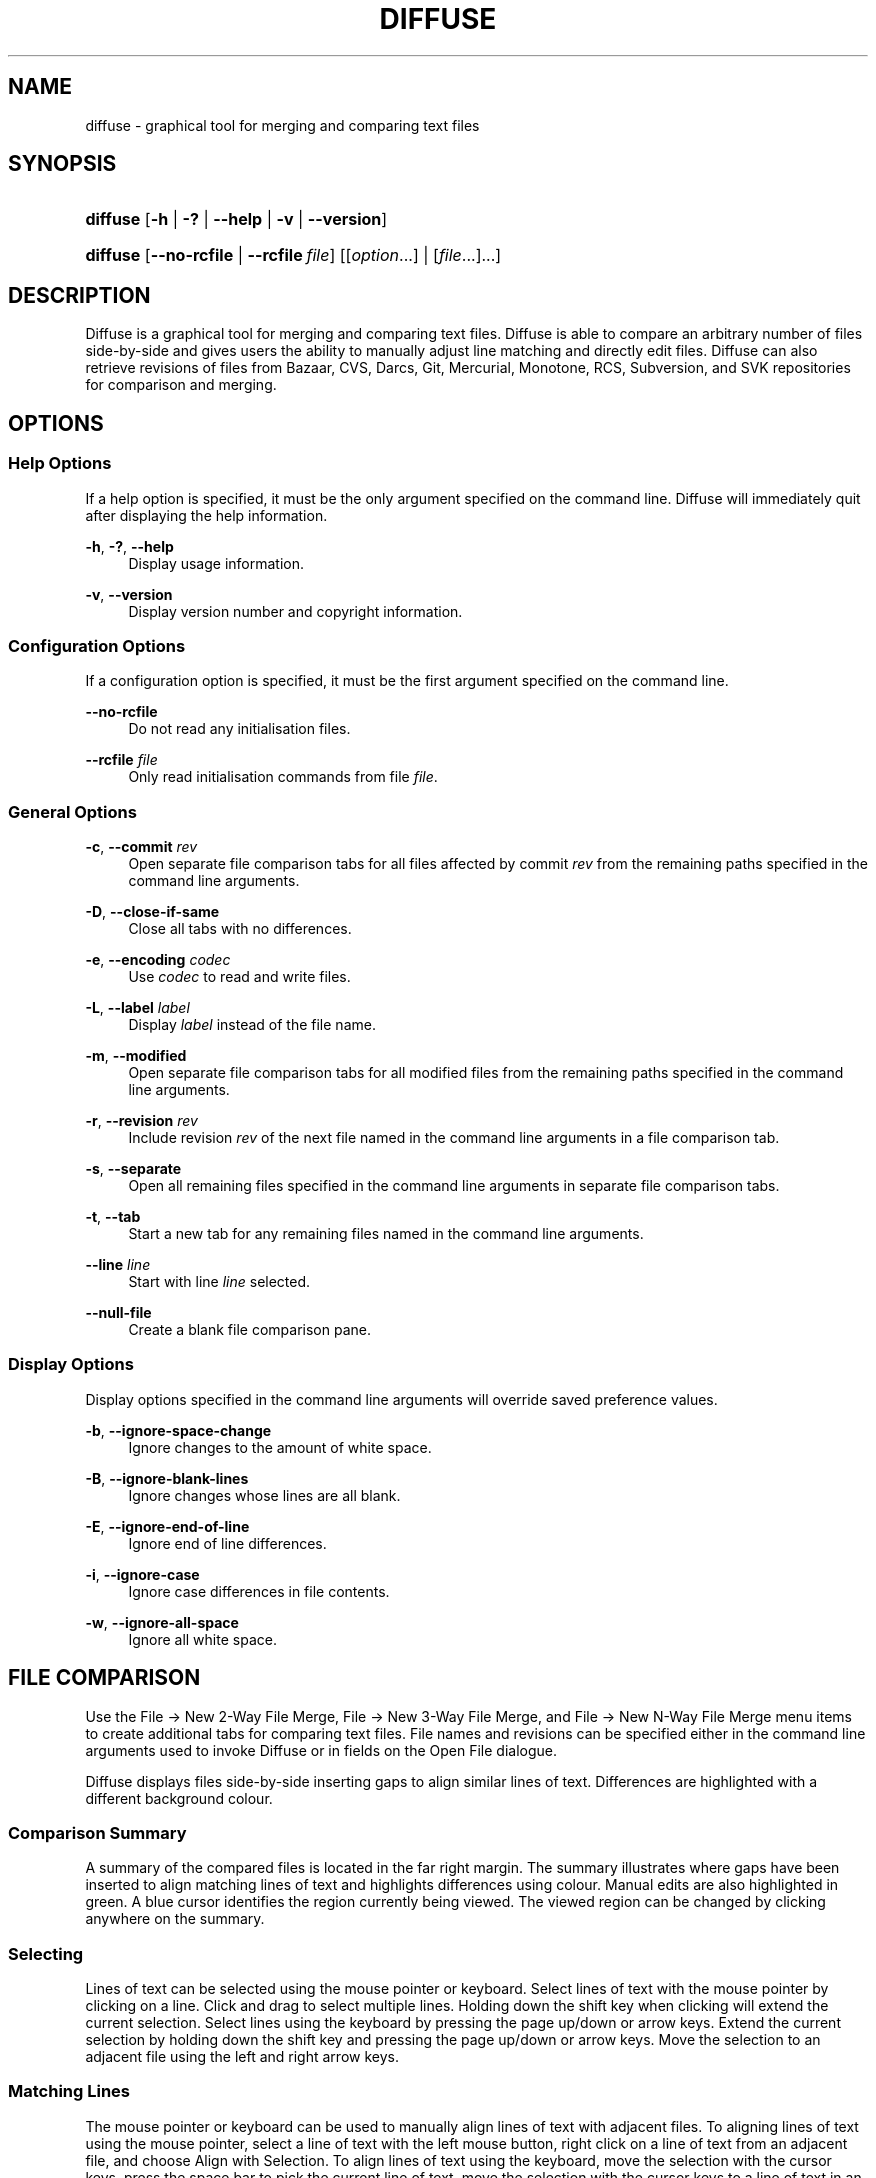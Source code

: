 '\" t
.TH "DIFFUSE" "1" "2011\-11\-02" "diffuse 0\&.4\&.6" "Diffuse Manual"
.ie \n(.g .ds Aq \(aq
.el       .ds Aq '
.nh
.ad l
.SH "NAME"
diffuse \- graphical tool for merging and comparing text files
.SH "SYNOPSIS"
.HP \w'\fBdiffuse\fR\ 'u
\fBdiffuse\fR [\fB\-h\fR | \fB\-?\fR | \fB\-\-help\fR | \fB\-v\fR | \fB\-\-version\fR]
.HP \w'\fBdiffuse\fR\ 'u
\fBdiffuse\fR [\fB\-\-no\-rcfile\fR | \fB\-\-rcfile\ \fR\fB\fIfile\fR\fR] [[\fIoption\fR...] | [\fIfile\fR...]...]
.SH "DESCRIPTION"
.PP

Diffuse
is a graphical tool for merging and comparing text files\&.
Diffuse
is able to compare an arbitrary number of files side\-by\-side and gives users the ability to manually adjust line matching and directly edit files\&.
Diffuse
can also retrieve revisions of files from Bazaar, CVS, Darcs, Git, Mercurial, Monotone, RCS, Subversion, and SVK repositories for comparison and merging\&.
.SH "OPTIONS"
.SS "Help Options"
.PP
If a help option is specified, it must be the only argument specified on the command line\&.
Diffuse
will immediately quit after displaying the help information\&.
.PP
\fB\-h\fR, \fB\-?\fR, \fB\-\-help\fR
.RS 4
Display usage information\&.
.RE
.PP
\fB\-v\fR, \fB\-\-version\fR
.RS 4
Display version number and copyright information\&.
.RE
.SS "Configuration Options"
.PP
If a configuration option is specified, it must be the first argument specified on the command line\&.
.PP
\fB\-\-no\-rcfile\fR
.RS 4
Do not read any initialisation files\&.
.RE
.PP
\fB\-\-rcfile \fR\fB\fIfile\fR\fR
.RS 4
Only read initialisation commands from file
\fIfile\fR\&.
.RE
.SS "General Options"
.PP
\fB\-c\fR, \fB\-\-commit\fR \fIrev\fR
.RS 4
Open separate file comparison tabs for all files affected by commit
\fIrev\fR
from the remaining paths specified in the command line arguments\&.
.RE
.PP
\fB\-D\fR, \fB\-\-close\-if\-same\fR
.RS 4
Close all tabs with no differences\&.
.RE
.PP
\fB\-e\fR, \fB\-\-encoding\fR \fIcodec\fR
.RS 4
Use
\fIcodec\fR
to read and write files\&.
.RE
.PP
\fB\-L\fR, \fB\-\-label\fR \fIlabel\fR
.RS 4
Display
\fIlabel\fR
instead of the file name\&.
.RE
.PP
\fB\-m\fR, \fB\-\-modified\fR
.RS 4
Open separate file comparison tabs for all modified files from the remaining paths specified in the command line arguments\&.
.RE
.PP
\fB\-r\fR, \fB\-\-revision\fR \fIrev\fR
.RS 4
Include revision
\fIrev\fR
of the next file named in the command line arguments in a file comparison tab\&.
.RE
.PP
\fB\-s\fR, \fB\-\-separate\fR
.RS 4
Open all remaining files specified in the command line arguments in separate file comparison tabs\&.
.RE
.PP
\fB\-t\fR, \fB\-\-tab\fR
.RS 4
Start a new tab for any remaining files named in the command line arguments\&.
.RE
.PP
\fB\-\-line \fR\fB\fIline\fR\fR
.RS 4
Start with line
\fIline\fR
selected\&.
.RE
.PP
\fB\-\-null\-file\fR
.RS 4
Create a blank file comparison pane\&.
.RE
.SS "Display Options"
.PP
Display options specified in the command line arguments will override saved preference values\&.
.PP
\fB\-b\fR, \fB\-\-ignore\-space\-change\fR
.RS 4
Ignore changes to the amount of white space\&.
.RE
.PP
\fB\-B\fR, \fB\-\-ignore\-blank\-lines\fR
.RS 4
Ignore changes whose lines are all blank\&.
.RE
.PP
\fB\-E\fR, \fB\-\-ignore\-end\-of\-line\fR
.RS 4
Ignore end of line differences\&.
.RE
.PP
\fB\-i\fR, \fB\-\-ignore\-case\fR
.RS 4
Ignore case differences in file contents\&.
.RE
.PP
\fB\-w\fR, \fB\-\-ignore\-all\-space\fR
.RS 4
Ignore all white space\&.
.RE
.SH "FILE COMPARISON"
.PP
Use the
File \(-> New 2\-Way File Merge,
File \(-> New 3\-Way File Merge, and
File \(-> New N\-Way File Merge
menu items to create additional tabs for comparing text files\&. File names and revisions can be specified either in the command line arguments used to invoke
Diffuse
or in fields on the Open File dialogue\&.
.PP

Diffuse
displays files side\-by\-side inserting gaps to align similar lines of text\&. Differences are highlighted with a different background colour\&.
.SS "Comparison Summary"
.PP
A summary of the compared files is located in the far right margin\&. The summary illustrates where gaps have been inserted to align matching lines of text and highlights differences using colour\&. Manual edits are also highlighted in green\&. A blue cursor identifies the region currently being viewed\&. The viewed region can be changed by clicking anywhere on the summary\&.
.SS "Selecting"
.PP
Lines of text can be selected using the mouse pointer or keyboard\&. Select lines of text with the mouse pointer by clicking on a line\&. Click and drag to select multiple lines\&. Holding down the shift key when clicking will extend the current selection\&. Select lines using the keyboard by pressing the page up/down or arrow keys\&. Extend the current selection by holding down the shift key and pressing the page up/down or arrow keys\&. Move the selection to an adjacent file using the left and right arrow keys\&.
.SS "Matching Lines"
.PP
The mouse pointer or keyboard can be used to manually align lines of text with adjacent files\&. To aligning lines of text using the mouse pointer, select a line of text with the left mouse button, right click on a line of text from an adjacent file, and choose
Align with Selection\&. To align lines of text using the keyboard, move the selection with the cursor keys, press the space bar to pick the current line of text, move the selection with the cursor keys to a line of text in an adjacent file, and press the space bar to pick the target line of text\&. Pressing the
Escape
key will cancel the operation\&.
.PP
Use the
Isolate
menu item to prevent the selected lines from being matched with any lines from the adjacent files\&.
.SS "Editing"
.PP
Press the
Enter
key or double\-click on a text area to enter text editing mode\&. The cursor will change to indicate text editing mode and the status bar at the bottom of the window will display the cursor\*(Aqs column position\&.
.PP
In text editing mode, text can be selected with the mouse pointer by click and dragging\&. The current selection can be extended by holding down the shift key and moving the cursor by clicking with the mouse pointer or pressing any of the arrow, home, end or page up/down keys\&. Individual words can be selected by double\-clicking on them with the mouse pointer\&. Whole lines can be selected by triple\-clicking on them with the mouse pointer\&.
.PP
Modify text by typing on the keyword\&. Modified lines will be highlighted in green\&. Use the
Undo
and
Redo
menu items to undo and redo the previously preformed operations\&.
.PP
Press the
Escape
key or click on another file\*(Aqs text area using the left mouse button to leave editing mode\&.
.SS "Merging"
.PP
Use the difference buttons or menu items to navigate between blocks of differences within a file\&. When navigating,
Diffuse
will move the selection to the next continuous set of lines with differences or edits\&.
.PP
Use the merge buttons or menu items to copy blocks of text into the selected range of lines\&. The
Undo
and
Redo
menu items can be used to undo and redo the previously preformed operations\&. All changes to a set of lines can be reverted using the
Clear Edits
menu item regardless of the order the edits were performed\&.
.SH "VERSION CONTROL"
.PP

Diffuse
can retrieve file revisions from several version control systems via their command line interface\&. The Microsoft Windows build of
Diffuse
is able to use both the Cygwin and native versions of the supported version control systems\&. When using
Diffuse
with Cygwin, ensure
Diffuse\*(Aqs Cygwin preferences correctly describe your system\&. If the
Update paths for Cygwin
preference exists for a version control system, it must be enabled to use the Cygwin version\&.
.PP
Version control systems are sensitive to the system path and other environment variable settings\&. The
Launch from a Bash login shell
preference may be used to easily set the environment for Cygwin version control systems\&.
.SS "Viewing Uncommitted Modifications"
.PP
The
\fB\-m\fR
option will cause
Diffuse
to open comparison tabs for each file the version control system indicates has uncommitted modifications\&. This is convenient for reviewing all changes before committing or resolving a merge conflict\&. If no paths are specified the current working directory will be used\&. For example, view all of your uncommitted modifications with this command line:
.PP

.sp
.if n \{\
.RS 4
.\}
.nf
$ \fBdiffuse \-m\fR
.fi
.if n \{\
.RE
.\}
.PP
The default revision of a file will be used for comparison if only one file is specified\&. For example, this will display a 2\-way merge between the default revision of
foo\&.C
and the local
foo\&.C
file:
.PP

.sp
.if n \{\
.RS 4
.\}
.nf
$ \fBdiffuse foo\&.C\fR
.fi
.if n \{\
.RE
.\}
.sp
.SS "Specifying Revisions"
.PP
The
\fB\-r\fR
option may also be used to explicitly specify a particular file revision\&. Any revision specifier understood by the version control system may be used\&. The local file will be used for comparison if only one file revision is specified\&. For example, this will display a 2\-way merge between revision 123 of
foo\&.C
and the local
foo\&.C
file:
.PP

.sp
.if n \{\
.RS 4
.\}
.nf
$ \fBdiffuse \-r 123 foo\&.C\fR
.fi
.if n \{\
.RE
.\}
.PP
Multiple file revisions can be compared by specifying multiple
\fB\-r\fR
options\&. For example, this will display a 2\-way merge between revision 123 of
foo\&.C
and revision 321 of
foo\&.C:
.PP

.sp
.if n \{\
.RS 4
.\}
.nf
$ \fBdiffuse \-r 123 \-r 321 foo\&.C\fR
.fi
.if n \{\
.RE
.\}
.PP
Local files can be mixed with files from the version control system\&. For example, this will display a 3\-way merge between revision MERGE_HEAD of
foo\&.C, the local
foo\&.C
file, and revision HEAD of
foo\&.C:
.PP

.sp
.if n \{\
.RS 4
.\}
.nf
$ \fBdiffuse \-r MERGE_HEAD foo\&.C foo\&.C \-r HEAD foo\&.C\fR
.fi
.if n \{\
.RE
.\}
.PP
For the
\fB\-c\fR
option may be used to easily specify a pair of sequential revisions\&. For example, this will display a 2\-way merge between revision 1\&.2\&.2 of
foo\&.C
and revision 1\&.2\&.3 of
foo\&.C:
.PP

.sp
.if n \{\
.RS 4
.\}
.nf
$ \fBdiffuse \-c 1\&.2\&.3 foo\&.C\fR
.fi
.if n \{\
.RE
.\}
.PP

Diffuse
does not limit the number of panes that can be used for comparing files\&. The inputs to a Git octopus merge could be viewed with a command line like this:
.PP

.sp
.if n \{\
.RS 4
.\}
.nf
$ \fBdiffuse \-r HEAD^1 \-r HEAD^2 \-r HEAD^3 \-r HEAD^4 \-r HEAD^5 foo\&.C\fR
.fi
.if n \{\
.RE
.\}
.sp
.SH "RESOURCES"
.PP
Resources can be used to customise several aspects of
Diffuse\*(Aqs appearance and behaviour such as changing the colours used in the user interface, customising the keyboard shortcuts, adding or replacing syntax highlighting rules, or changing the mapping from file extensions to syntax highlighting rules\&.
.PP
When
Diffuse
is started, it will read commands from the system wide initialisation file
/etc/diffuserc
(%INSTALL_DIR%\ediffuserc
on Microsoft Windows) and then the personal initialisation file
~/\&.config/diffuse/diffuserc
(%HOME%\e\&.config\ediffuse\ediffuserc
on Microsoft Windows)\&. This behaviour can be changed with the
\fB\-\-no\-rcfile\fR
and
\fB\-\-rcfile\fR
configuration options\&. A Bourne shell\-like lexical analyser is used to parse initialisation commands\&. Comments and special characters can be embedded using the same style of escaping used in Bourne shell scripts\&.
.SS "General"
.PP
\fBimport \fR\fB\fIfile\fR\fR
.RS 4
Processes initialisation commands from
\fIfile\fR\&. Initialisation files will only be processed once\&.
.RE
.SS "Key Bindings"
.PP
\fBkeybinding \fR\fB\fIcontext\fR\fR\fB \fR\fB\fIaction\fR\fR\fB \fR\fB\fIkey_combination\fR\fR
.RS 4
Binds a key combination to
\fIaction\fR
when used in
\fIcontext\fR\&. Specify
Shift
and
Control
modifiers by prepending
\fBShift+\fR
and
\fBCtrl+\fR
to
\fIkey_combination\fR
respectively\&. Keys normally modified by the
Shift
key should be specified using their modified value if
\fIkey_combination\fR
involves the
Shift
key\&. For example,
\fBCtrl+g\fR
and
\fBShift+Ctrl+G\fR\&. Remove bindings for
\fIkey_combination\fR
by specifying
\fBNone\fR
for the
\fIaction\fR\&.
.RE
.sp
.it 1 an-trap
.nr an-no-space-flag 1
.nr an-break-flag 1
.br
.ps +1
\fBMenu Item Key Bindings\fR
.RS 4
.PP
Use
\fBmenu\fR
for the
\fIcontext\fR
to define key bindings for menu items\&. The following values are valid for
\fIaction\fR:
.PP
\fBopen_file\fR
.RS 4
File \(-> Open File\&.\&.\&.
menu item
.sp
Default:
Ctrl+o
.RE
.PP
\fBopen_file_in_new_tab\fR
.RS 4
File \(-> Open File In New Tab\&.\&.\&.
menu item
.sp
Default:
Ctrl+t
.RE
.PP
\fBopen_modified_files\fR
.RS 4
File \(-> Open Modified Files\&.\&.\&.
menu item
.sp
Default:
Shift+Ctrl+O
.RE
.PP
\fBopen_commit\fR
.RS 4
File \(-> Open Commit\&.\&.\&.
menu item
.sp
Default:
Shift+Ctrl+T
.RE
.PP
\fBreload_file\fR
.RS 4
File \(-> Reload File
menu item
.sp
Default:
Shift+Ctrl+R
.RE
.PP
\fBsave_file\fR
.RS 4
File \(-> Save File
menu item
.sp
Default:
Ctrl+s
.RE
.PP
\fBsave_file_as\fR
.RS 4
File \(-> Save File As\&.\&.\&.
menu item
.sp
Default:
Shift+Ctrl+A
.RE
.PP
\fBsave_all\fR
.RS 4
File \(-> Save All
menu item
.sp
Default:
Shift+Ctrl+S
.RE
.PP
\fBnew_2_way_file_merge\fR
.RS 4
File \(-> New 2\-Way File Merge
menu item
.sp
Default:
Ctrl+2
.RE
.PP
\fBnew_3_way_file_merge\fR
.RS 4
File \(-> New 3\-Way File Merge
menu item
.sp
Default:
Ctrl+3
.RE
.PP
\fBnew_n_way_file_merge\fR
.RS 4
File \(-> New N\-Way File Merge
menu item
.sp
Default:
Ctrl+4
.RE
.PP
\fBclose_tab\fR
.RS 4
File \(-> Close Tab
menu item
.sp
Default:
Ctrl+w
.RE
.PP
\fBundo_close_tab\fR
.RS 4
File \(-> Undo Close Tab
menu item
.sp
Default:
Shift+Ctrl+w
.RE
.PP
\fBquit\fR
.RS 4
File \(-> Quit
menu item
.sp
Default:
Ctrl+q
.RE
.PP
\fBundo\fR
.RS 4
Edit \(-> Undo
menu item
.sp
Default:
Ctrl+z
.RE
.PP
\fBredo\fR
.RS 4
Edit \(-> Redo
menu item
.sp
Default:
Shift+Ctrl+Z
.RE
.PP
\fBcut\fR
.RS 4
Edit \(-> Cut
menu item
.sp
Default:
Ctrl+x
.RE
.PP
\fBcopy\fR
.RS 4
Edit \(-> Copy
menu item
.sp
Default:
Ctrl+c
.RE
.PP
\fBpaste\fR
.RS 4
Edit \(-> Paste
menu item
.sp
Default:
Ctrl+v
.RE
.PP
\fBselect_all\fR
.RS 4
Edit \(-> Select All
menu item
.sp
Default:
Ctrl+a
.RE
.PP
\fBclear_edits\fR
.RS 4
Edit \(-> Clear Edits
menu item
.sp
Default:
Ctrl+r
.RE
.PP
\fBdismiss_all_edits\fR
.RS 4
Edit \(-> Dismiss All Edits
menu item
.sp
Default:
Ctrl+d
.RE
.PP
\fBfind\fR
.RS 4
Edit \(-> Find\&.\&.\&.
menu item
.sp
Default:
Ctrl+f
.RE
.PP
\fBfind_next\fR
.RS 4
Edit \(-> Find Next
menu item
.sp
Default:
Ctrl+g
.RE
.PP
\fBfind_previous\fR
.RS 4
Edit \(-> Find Previous
menu item
.sp
Default:
Shift+Ctrl+G
.RE
.PP
\fBgo_to_line\fR
.RS 4
Edit \(-> Go To Line\&.\&.\&.
menu item
.sp
Default:
Shift+Ctrl+L
.RE
.PP
\fBpreferences\fR
.RS 4
Edit \(-> Preferences
menu item
.sp
Default: None
.RE
.PP
\fBno_syntax_highlighting\fR
.RS 4
View \(-> Syntax Highlighting \(-> None
menu item
.sp
Default: None
.RE
.PP
\fBsyntax_highlighting_\fR\fB\fIsyntax\fR\fR
.RS 4
View \(-> Syntax Highlighting \(-> \fIsyntax\fR
menu item
.sp
Default: None
.RE
.PP
\fBrealign_all\fR
.RS 4
View \(-> Realign All
menu item
.sp
Default:
Ctrl+l
.RE
.PP
\fBisolate\fR
.RS 4
View \(-> Isolate
menu item
.sp
Default:
Ctrl+i
.RE
.PP
\fBfirst_difference\fR
.RS 4
View \(-> First Difference
menu item
.sp
Default:
Shift+Ctrl+Up
.RE
.PP
\fBprevious_difference\fR
.RS 4
View \(-> Previous Difference
menu item
.sp
Default:
Ctrl+Up
.RE
.PP
\fBnext_difference\fR
.RS 4
View \(-> Next Difference
menu item
.sp
Default:
Ctrl+Down
.RE
.PP
\fBlast_difference\fR
.RS 4
View \(-> Last Difference
menu item
.sp
Default:
Shift+Ctrl+Down
.RE
.PP
\fBfirst_tab\fR
.RS 4
View \(-> First Tab
menu item
.sp
Default:
Shift+Ctrl+Page_Up
.RE
.PP
\fBprevious_tab\fR
.RS 4
View \(-> Previous Tab
menu item
.sp
Default:
Ctrl+Page_Up
.RE
.PP
\fBnext_tab\fR
.RS 4
View \(-> Next Tab
menu item
.sp
Default:
Ctrl+Page_Down
.RE
.PP
\fBlast_tab\fR
.RS 4
View \(-> Last Tab
menu item
.sp
Default:
Shift+Ctrl+Page_Down
.RE
.PP
\fBshift_pane_right\fR
.RS 4
View \(-> Shift Pane Right
menu item
.sp
Default:
Shift+Ctrl+parenleft
.RE
.PP
\fBshift_pane_left\fR
.RS 4
View \(-> Shift Pane Left
menu item
.sp
Default:
Shift+Ctrl+parenright
.RE
.PP
\fBconvert_to_upper_case\fR
.RS 4
Format \(-> Convert To Upper Case
menu item
.sp
Default:
Ctrl+u
.RE
.PP
\fBconvert_to_lower_case\fR
.RS 4
Format \(-> Convert To Lower Case
menu item
.sp
Default:
Shift+Ctrl+U
.RE
.PP
\fBsort_lines_in_ascending_order\fR
.RS 4
Format \(-> Sort Lines In Ascending Order
menu item
.sp
Default:
Ctrl+y
.RE
.PP
\fBsort_lines_in_descending_order\fR
.RS 4
Format \(-> Sort Lines In Descending Order
menu item
.sp
Default:
Shift+Ctrl+Y
.RE
.PP
\fBremove_trailing_white_space\fR
.RS 4
Format \(-> Remove Trailing White Space
menu item
.sp
Default:
Ctrl+k
.RE
.PP
\fBconvert_tabs_to_spaces\fR
.RS 4
Format \(-> Convert Tabs To Spaces
menu item
.sp
Default:
Ctrl+b
.RE
.PP
\fBconvert_leading_spaces_to_tabs\fR
.RS 4
Format \(-> Convert Leading Spaces To Tabs
menu item
.sp
Default:
Shift+Ctrl+B
.RE
.PP
\fBconvert_to_dos\fR
.RS 4
Format \(-> Convert To DOS Format
menu item
.sp
Default:
Shift+Ctrl+E
.RE
.PP
\fBconvert_to_mac\fR
.RS 4
Format \(-> Convert To Mac Format
menu item
.sp
Default:
Shift+Ctrl+C
.RE
.PP
\fBconvert_to_unix\fR
.RS 4
Format \(-> Convert To Unix Format
menu item
.sp
Default:
Ctrl+e
.RE
.PP
\fBcopy_selection_right\fR
.RS 4
Merge \(-> Copy Selection Right
menu item
.sp
Default:
Shift+Alt+Right
.RE
.PP
\fBcopy_selection_left\fR
.RS 4
Merge \(-> Copy Selection Left
menu item
.sp
Default:
Shift+Alt+Left
.RE
.PP
\fBcopy_left_into_selection\fR
.RS 4
Merge \(-> Copy Left Into Selection
menu item
.sp
Default:
Alt+Right
.RE
.PP
\fBcopy_right_into_selection\fR
.RS 4
Merge \(-> Copy Right Into Selection
menu item
.sp
Default:
Alt+Left
.RE
.PP
\fBmerge_from_left_then_right\fR
.RS 4
Merge \(-> Merge From Left Then Right
menu item
.sp
Default:
Ctrl+m
.RE
.PP
\fBmerge_from_right_then_left\fR
.RS 4
Merge \(-> Merge From Right Then Left
menu item
.sp
Default:
Shift+Ctrl+M
.RE
.PP
\fBhelp_contents\fR
.RS 4
Help \(-> Help Contents
menu item
.sp
Default:
F1
.RE
.PP
\fBabout\fR
.RS 4
Help \(-> About
menu item
.sp
Default: None
.RE
.RE
.sp
.it 1 an-trap
.nr an-no-space-flag 1
.nr an-break-flag 1
.br
.ps +1
\fBLine Editing Mode Key Bindings\fR
.RS 4
.PP
Use
\fBline_mode\fR
for the
\fIcontext\fR
to define key bindings for line editing mode\&. The following values are valid for
\fIaction\fR:
.PP
\fBenter_align_mode\fR
.RS 4
enter alignment editing mode
.sp
Default:
space
.RE
.PP
\fBenter_character_mode\fR
.RS 4
enter character editing mode
.sp
Defaults:
Return,
KP_Enter
.RE
.PP
\fBfirst_line\fR
.RS 4
move cursor to the first line
.sp
Defaults:
Home,
g
.RE
.PP
\fBextend_first_line\fR
.RS 4
move cursor to the first line, extending the selection
.sp
Default:
Shift+Home
.RE
.PP
\fBlast_line\fR
.RS 4
move cursor to the last line
.sp
Defaults:
End,
Shift+G
.RE
.PP
\fBextend_last_line\fR
.RS 4
move cursor to the last line, extending the selection
.sp
Default:
Shift+End
.RE
.PP
\fBup\fR
.RS 4
move cursor up one line
.sp
Defaults:
Up,
k
.RE
.PP
\fBextend_up\fR
.RS 4
move cursor up one line, extending the selection
.sp
Defaults:
Shift+Up,
Shift+K
.RE
.PP
\fBdown\fR
.RS 4
move cursor down one line
.sp
Defaults:
Down,
j
.RE
.PP
\fBextend_down\fR
.RS 4
move cursor down one line, extending the selection
.sp
Defaults:
Shift+Down,
Shift+J
.RE
.PP
\fBleft\fR
.RS 4
move cursor left one file
.sp
Defaults:
Left,
h
.RE
.PP
\fBextend_left\fR
.RS 4
move cursor left one file, extending the selection
.sp
Default:
Shift+Left
.RE
.PP
\fBright\fR
.RS 4
move cursor right one file
.sp
Defaults:
Right,
l
.RE
.PP
\fBextend_right\fR
.RS 4
move cursor right one file, extending the selection
.sp
Default:
Shift+Right
.RE
.PP
\fBpage_up\fR
.RS 4
move cursor up one page
.sp
Defaults:
Page_Up,
Ctrl+u
.RE
.PP
\fBextend_page_up\fR
.RS 4
move cursor up one page, extending the selection
.sp
Defaults:
Shift+Page_Up,
Shift+Ctrl+u
.RE
.PP
\fBpage_down\fR
.RS 4
move cursor down one page
.sp
Defaults:
Page_Down,
Ctrl+d
.RE
.PP
\fBextend_page_down\fR
.RS 4
move cursor down one page, extending the selection
.sp
Defaults:
Shift+Page_Down,
Shift+Ctrl+d
.RE
.PP
\fBdelete_text\fR
.RS 4
delete the selected text
.sp
Defaults:
BackSpace,
Delete,
x
.RE
.PP
\fBfirst_difference\fR
.RS 4
select the first difference
.sp
Defaults:
Ctrl+Home,
Shift+P
.RE
.PP
\fBprevious_difference\fR
.RS 4
select the previous difference
.sp
Default:
p
.RE
.PP
\fBnext_difference\fR
.RS 4
select the next difference
.sp
Default:
n
.RE
.PP
\fBlast_difference\fR
.RS 4
select the last difference
.sp
Defaults:
Ctrl+End,
Shift+N
.RE
.PP
\fBclear_edits\fR
.RS 4
clear all edits from the selected lines
.sp
Default:
r
.RE
.PP
\fBcopy_selection_left\fR
.RS 4
copy lines from the selection into the file on the left
.sp
Default:
Shift+Ctrl+Left
.RE
.PP
\fBcopy_selection_right\fR
.RS 4
copy lines from the selection into the file on the right
.sp
Default:
Shift+Ctrl+Right
.RE
.PP
\fBcopy_left_into_selection\fR
.RS 4
copy lines from the file on the left into the selection
.sp
Defaults:
Ctrl+Right,
Shift+L
.RE
.PP
\fBcopy_right_into_selection\fR
.RS 4
copy lines from the file on the right into the selection
.sp
Defaults:
Ctrl+Left,
Shift+H
.RE
.PP
\fBmerge_from_left_then_right\fR
.RS 4
merge lines from file on the left then file on the right
.sp
Default:
m
.RE
.PP
\fBmerge_from_right_then_left\fR
.RS 4
merge lines from file on the right then file on the left
.sp
Default:
Shift+M
.RE
.PP
\fBisolate\fR
.RS 4
isolate the selected lines
.sp
Default:
i
.RE
.RE
.sp
.it 1 an-trap
.nr an-no-space-flag 1
.nr an-break-flag 1
.br
.ps +1
\fBAlignment Editing Mode Key Bindings\fR
.RS 4
.PP
Use
\fBalign_mode\fR
for the
\fIcontext\fR
to define key bindings for alignment editing mode\&. The following values are valid for
\fIaction\fR:
.PP
\fBenter_line_mode\fR
.RS 4
enter line editing mode
.sp
Default:
Escape
.RE
.PP
\fBenter_character_mode\fR
.RS 4
enter character editing mode
.sp
Defaults:
Return,
KP_Enter
.RE
.PP
\fBfirst_line\fR
.RS 4
move cursor to the first line
.sp
Default:
g
.RE
.PP
\fBlast_line\fR
.RS 4
move cursor to the last line
.sp
Default:
Shift+G
.RE
.PP
\fBup\fR
.RS 4
move cursor up one line
.sp
Defaults:
Up,
k
.RE
.PP
\fBdown\fR
.RS 4
move cursor down one line
.sp
Defaults:
Down,
j
.RE
.PP
\fBleft\fR
.RS 4
move cursor left one file
.sp
Defaults:
Left,
h
.RE
.PP
\fBright\fR
.RS 4
move cursor right one file
.sp
Defaults:
Right,
l
.RE
.PP
\fBpage_up\fR
.RS 4
move cursor up one page
.sp
Defaults:
Page_Up,
Ctrl+u
.RE
.PP
\fBpage_down\fR
.RS 4
move cursor down one page
.sp
Defaults:
Page_Down,
Ctrl+d
.RE
.PP
\fBalign\fR
.RS 4
align the selected line to the cursor position
.sp
Default:
space
.RE
.RE
.sp
.it 1 an-trap
.nr an-no-space-flag 1
.nr an-break-flag 1
.br
.ps +1
\fBCharacter Editing Mode Key Bindings\fR
.RS 4
.PP
Use
\fBcharacter_mode\fR
for the
\fIcontext\fR
to define key bindings for character editing mode\&. The following values are valid for
\fIaction\fR:
.PP
\fBenter_line_mode\fR
.RS 4
enter line editing mode
.sp
Default:
Escape
.RE
.RE
.SS "Strings"
.PP
\fBstring \fR\fB\fIname\fR\fR\fB \fR\fB\fIvalue\fR\fR
.RS 4
Declares a string resource called
\fIname\fR
with value
\fIvalue\fR\&.
.RE
.sp
.it 1 an-trap
.nr an-no-space-flag 1
.nr an-break-flag 1
.br
.ps +1
\fBUsed String Resources\fR
.RS 4
.PP
The following string resources are used by
Diffuse:
.PP
\fBdifference_colours\fR
.RS 4
a list of colour resources used to indicate differences
.sp
Default:
difference_1 difference_2 difference_3
.RE
.RE
.SS "Colours"
.PP
\fB[ colour | color ] \fR\fB\fIname\fR\fR\fB \fR\fB\fIred\fR\fR\fB \fR\fB\fIgreen\fR\fR\fB \fR\fB\fIblue\fR\fR
.RS 4
Declares a colour resource called
\fIname\fR\&. Individual colour components should be expressed as a value between 0 and 1\&.
.RE
.sp
.it 1 an-trap
.nr an-no-space-flag 1
.nr an-break-flag 1
.br
.ps +1
\fBUsed Colour Resources\fR
.RS 4
.PP
The following colour resources are used by
Diffuse:
.PP
\fBalignment\fR
.RS 4
colour used to indicate a line picked for manual alignment
.sp
Default:
1 1 0
.RE
.PP
\fBcharacter_selection\fR
.RS 4
colour used to indicate selected characters
.sp
Default:
0\&.7 0\&.7 1
.RE
.PP
\fBcursor\fR
.RS 4
colour used for the cursor
.sp
Default:
0 0 0
.RE
.PP
\fBdifference_1\fR
.RS 4
colour used to identify differences between the first pair of files
.sp
Default:
1 0\&.625 0\&.625
.RE
.PP
\fBdifference_2\fR
.RS 4
colour used to identify differences between the second pair of files
.sp
Default:
0\&.85 0\&.625 0\&.775
.RE
.PP
\fBdifference_3\fR
.RS 4
colour used to identify differences between the third pair of files
.sp
Default:
0\&.85 0\&.775 0\&.625
.RE
.PP
\fBedited\fR
.RS 4
colour used to indicate edited lines
.sp
Default:
0\&.5 1 0\&.5
.RE
.PP
\fBhatch\fR
.RS 4
colour used for indicating alignment gaps
.sp
Default:
0\&.8 0\&.8 0\&.8
.RE
.PP
\fBline_number\fR
.RS 4
colour used for line numbers
.sp
Default:
0 0 0
.RE
.PP
\fBline_number_background\fR
.RS 4
background colour for the line number area
.sp
Default:
0\&.75 0\&.75 0\&.75
.RE
.PP
\fBline_selection\fR
.RS 4
colour used to indicate selected lines
.sp
Default:
0\&.7 0\&.7 1
.RE
.PP
\fBmap_background\fR
.RS 4
background colour for the map area
.sp
Default:
0\&.6 0\&.6 0\&.6
.RE
.PP
\fBmargin\fR
.RS 4
colour used to indicate the right margin
.sp
Default:
0\&.8 0\&.8 0\&.8
.RE
.PP
\fBpreedit\fR
.RS 4
pre\-edit text colour
.sp
Default:
0 0 0
.RE
.PP
\fBtext\fR
.RS 4
regular text colour
.sp
Default:
0 0 0
.RE
.PP
\fBtext_background\fR
.RS 4
background colour for the text area
.sp
Default:
1 1 1
.RE
.RE
.SS "Floating Point Values"
.PP
\fBfloat \fR\fB\fIname\fR\fR\fB \fR\fB\fIvalue\fR\fR
.RS 4
Declares a floating point resource called
\fIname\fR
with value
\fIvalue\fR\&.
.RE
.sp
.it 1 an-trap
.nr an-no-space-flag 1
.nr an-break-flag 1
.br
.ps +1
\fBUsed Floating Point Resources\fR
.RS 4
.PP
The following floating point resources are used by
Diffuse:
.PP
\fBalignment_opacity\fR
.RS 4
opacity used when compositing the manual alignment colour
.sp
Defaults:
1
.RE
.PP
\fBcharacter_difference_opacity\fR
.RS 4
opacity used when compositing character difference colours
.sp
Defaults:
0\&.4
.RE
.PP
\fBcharacter_selection_opacity\fR
.RS 4
opacity used when compositing the character selection colour
.sp
Defaults:
0\&.4
.RE
.PP
\fBedited_opacity\fR
.RS 4
opacity used when compositing the edited line colour
.sp
Defaults:
0\&.4
.RE
.PP
\fBline_difference_alpha\fR
.RS 4
alpha value used when compositing line difference colours
.sp
Defaults:
0\&.3
.RE
.PP
\fBline_selection_opacity\fR
.RS 4
opacity used when compositing the line selection colour
.sp
Defaults:
0\&.4
.RE
.RE
.SS "Syntax Highlighting"
.PP
\fBsyntax \fR\fB\fIname\fR\fR\fB \fR\fB[\fIinitial_state\fR \fIdefault_tag\fR]\fR
.RS 4
Declares a new syntax style called
\fIname\fR\&. Syntax highlighting uses a simple state machine that transitions between states when certain patterns are matched\&. The initial state for the state machine will be
\fIinitial_state\fR\&. All characters not matched by a pattern will be tagged as
\fIdefault_tag\fR
for highlighting\&. The syntax style called
\fIname\fR
can be removed by omitting
\fIinitial_state\fR
and
\fIdefault_tag\fR\&.
.RE
.PP
\fBsyntax_files \fR\fB\fIname\fR\fR\fB \fR\fB[\fIpattern\fR]\fR
.RS 4
Specifies that files with a name matching
\fIpattern\fR
should be highlighted using the syntax style called
\fIname\fR\&. Patterns used to match files for use with the syntax style called
\fIname\fR
can be removed by omitting
\fIpattern\fR\&.
.RE
.PP
\fBsyntax_magic \fR\fB\fIname\fR\fR\fB \fR\fB[\fIpattern\fR [ignorecase]]\fR
.RS 4
Specifies that files with a first line matching
\fIpattern\fR
should be highlighted using the syntax style called
\fIname\fR\&. Patterns used to match files for use with the syntax style called
\fIname\fR
can be removed by omitting
\fIpattern\fR\&.
.RE
.PP
\fBsyntax_pattern \fR\fB\fIname\fR\fR\fB \fR\fB\fIinitial_state\fR\fR\fB \fR\fB\fIfinal_state\fR\fR\fB \fR\fB\fItag\fR\fR\fB \fR\fB\fIpattern\fR\fR\fB \fR\fB[ignorecase]\fR
.RS 4
Adds a pattern to the previously declared syntax style\&. Patterns are tried one at a time in the order they were declared until the first match is found\&. A pattern will only be used to match characters if the state machine is in the state
\fIinitial_state\fR\&. The state machine will transition to
\fIfinal_state\fR
if the pattern defined by
\fIpattern\fR
is matched\&. Case insensitive pattern matching will be used if
\fBignorecase\fR
is specified\&. All characters matched by the pattern will be tagged as
\fItag\fR
for highlighting\&.
.RE
.SH "FILES"
.PP
The following files are used by
Diffuse:
.PP
/etc/diffuserc
.RS 4
system wide initialisations (%INSTALL_DIR%\ediffuserc
on Microsoft Windows)
.RE
.PP
/usr/share/diffuse/syntax/*\&.syntax
.RS 4
syntax files for various languages (%INSTALL_DIR%\esyntax\e*\&.syntax
on Microsoft Windows)
.RE
.PP
~/\&.config/diffuse/diffuserc
.RS 4
your initialisations (%HOME%\e\&.config\ediffuse\ediffuserc
on Microsoft Windows)
.RE
.PP
~/\&.config/diffuse/prefs
.RS 4
your saved preferences (%HOME%\e\&.config\ediffuse\eprefs
on Microsoft Windows)
.RE
.PP
~/\&.local/share/diffuse/state
.RS 4
data persistent across sessions (%HOME%\e\&.local\eshare\ediffuse\estate
on Microsoft Windows)
.RE
.SH "AUTHOR"
.PP

Diffuse
was written by Derrick Moser
derrick_moser@yahoo\&.com\&.
.PP
\(co 2006\-2011 Derrick Moser\&. All Rights Reserved\&.
.SH "COPYING"
.PP

Diffuse
is free software; you may redistribute it and/or modify it under the terms of the
GNU General Public License
as published by the Free Software Foundation; either version 2 of the licence, or (at your option) any later version\&.
